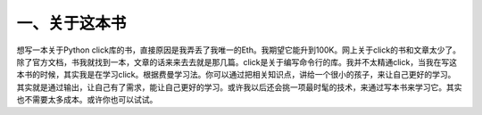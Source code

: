 一、关于这本书
==============
想写一本关于Python click库的书，直接原因是我弄丢了我唯一的Eth。我期望它能升到100K。网上关于click的书和文章太少了。除了官方文档，书我就找到一本，文章的话来来去去就是那几篇。click是关于编写命令行的库。我并不太精通click，当我在写这本书的时候，其实我是在学习click。根据费曼学习法。你可以通过把相关知识点，讲给一个很小的孩子，来让自己更好的学习。其实就是通过输出，让自己有了需求，能让自己更好的学习。或许我以后还会挑一项最时髦的技术，来通过写本书来学习它。其实也不需要太多成本。或许你也可以试试。


